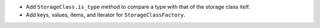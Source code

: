 * Add ``StorageClass.is_type`` method to compare a type with that of the storage class itelf.
* Add keys, values, items, and iterator for ``StorageClassFactory``.
